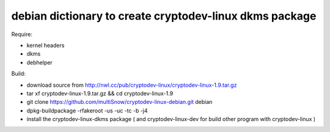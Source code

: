 ========================================================
debian dictionary to create cryptodev-linux dkms package
========================================================

Require:

- kernel headers
- dkms
- debhelper

Build:

- download source from http://nwl.cc/pub/cryptodev-linux/cryptodev-linux-1.9.tar.gz
- tar xf cryptodev-linux-1.9.tar.gz && cd cryptodev-linux-1.9
- git clone https://github.com/multiSnow/cryptodev-linux-debian.git debian
- dpkg-buildpackage -rfakeroot -us -uc -tc -b -j4
- install the cryptodev-linux-dkms package ( and cryptodev-linux-dev for build other program with cryptodev-linux )
